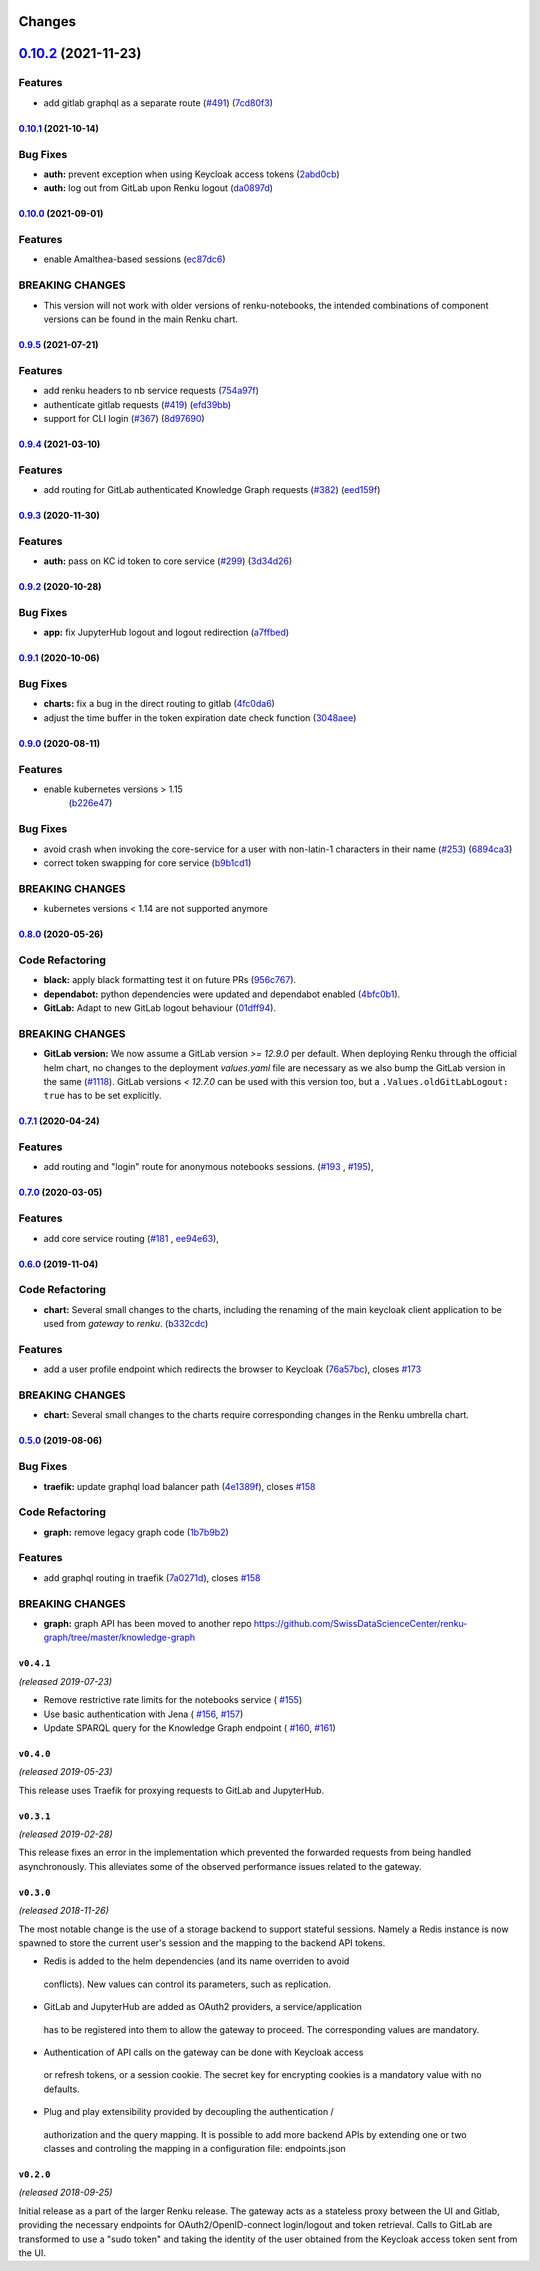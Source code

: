Changes
=======

`0.10.2 <https://github.com/SwissDataScienceCenter/renku-gateway/compare/0.10.1...0.10.2>`__ (2021-11-23)
=========================================================================================================

Features
~~~~~~~~

-  add gitlab graphql as a separate route
   (`#491 <https://github.com/SwissDataScienceCenter/renku-gateway/issues/491>`__)
   (`7cd80f3 <https://github.com/SwissDataScienceCenter/renku-gateway/commit/7cd80f38d9e674787a5f88588f5b3ff605fbaca9>`__)



`0.10.1 <https://github.com/SwissDataScienceCenter/renku-gateway/compare/0.10.0...0.10.1>`__ (2021-10-14)
---------------------------------------------------------------------------------------------------------

Bug Fixes
~~~~~~~~~

-  **auth:** prevent exception when using Keycloak access tokens
   (`2abd0cb <https://github.com/SwissDataScienceCenter/renku-gateway/commit/2abd0cba3f3e4b3426c7744dd9ecceca43e01454>`__)
-  **auth:** log out from GitLab upon Renku logout
   (`da0897d <https://github.com/SwissDataScienceCenter/renku-gateway/commit/da0897d42d26e38abbf6fcb288dbf06efc2bca33>`__)


`0.10.0 <https://github.com/SwissDataScienceCenter/renku-gateway/compare/0.9.5...0.10.0>`__ (2021-09-01)
--------------------------------------------------------------------------------------------------------

Features
~~~~~~~~

-  enable Amalthea-based sessions
   (`ec87dc6 <https://github.com/SwissDataScienceCenter/renku-gateway/commit/ec87dc6f679d17d7504729478fd0c18dc9d12c91>`__)

BREAKING CHANGES
~~~~~~~~~~~~~~~~

- This version will not work with older versions of renku-notebooks, the intended combinations of component versions can be found in the main Renku chart.


`0.9.5 <https://github.com/SwissDataScienceCenter/renku-gateway/compare/0.9.4...0.9.5>`__ (2021-07-21)
------------------------------------------------------------------------------------------------------

Features
~~~~~~~~

-  add renku headers to nb service requests
   (`754a97f <https://github.com/SwissDataScienceCenter/renku-gateway/commit/754a97fe9a82effc9544c10f034aa815e35a8a3a>`__)
-  authenticate gitlab requests
   (`#419 <https://github.com/SwissDataScienceCenter/renku-gateway/issues/419>`__)
   (`efd39bb <https://github.com/SwissDataScienceCenter/renku-gateway/commit/efd39bbcbe51f87984735fd0c15b51acfb56ac7c>`__)
-  support for CLI login
   (`#367 <https://github.com/SwissDataScienceCenter/renku-gateway/issues/367>`__)
   (`8d97690 <https://github.com/SwissDataScienceCenter/renku-gateway/commit/8d97690f879a7def6dd8310324616f3eabdb62d0>`__)


`0.9.4 <https://github.com/SwissDataScienceCenter/renku-gateway/compare/0.9.3...0.9.4>`__ (2021-03-10)
------------------------------------------------------------------------------------------------------

Features
~~~~~~~~

-  add routing for GitLab authenticated Knowledge Graph requests
   (`#382 <https://github.com/SwissDataScienceCenter/renku-gateway/issues/382>`__)
   (`eed159f <https://github.com/SwissDataScienceCenter/renku-gateway/commit/eed159fac4e104adb7bdf6551c9ee82acf5aefba>`__)

`0.9.3 <https://github.com/SwissDataScienceCenter/renku-gateway/compare/0.9.2...0.9.3>`__ (2020-11-30)
------------------------------------------------------------------------------------------------------

Features
~~~~~~~~

-  **auth:** pass on KC id token to core service
   (`#299 <https://github.com/SwissDataScienceCenter/renku-gateway/issues/299>`__)
   (`3d34d26 <https://github.com/SwissDataScienceCenter/renku-gateway/commit/3d34d26b38a87ec7cc5e5125286144b7c212f1b8>`__)


`0.9.2 <https://github.com/SwissDataScienceCenter/renku-gateway/compare/0.9.1...0.9.2>`__ (2020-10-28)
------------------------------------------------------------------------------------------------------

Bug Fixes
~~~~~~~~~

-  **app:** fix JupyterHub logout and logout redirection
   (`a7ffbed <https://github.com/SwissDataScienceCenter/renku-gateway/commit/a7ffbed>`__)


`0.9.1 <https://github.com/SwissDataScienceCenter/renku-gateway/compare/0.9.0...0.9.1>`__ (2020-10-06)
------------------------------------------------------------------------------------------------------

Bug Fixes
~~~~~~~~~

-  **charts:** fix a bug in the direct routing to gitlab
   (`4fc0da6 <https://github.com/SwissDataScienceCenter/renku-gateway/commit/4fc0da62c96a9426aa8e85569e3678cd4f3540c0>`__)
-  adjust the time buffer in the token expiration date check function
   (`3048aee <https://github.com/SwissDataScienceCenter/renku-gateway/commit/3048aeebddc2e3319a39a74524a00ec8e32bac0d>`__)


`0.9.0 <https://github.com/SwissDataScienceCenter/renku-gateway/compare/0.8.0...0.9.0>`__ (2020-08-11)
------------------------------------------------------------------------------------------------------

Features
~~~~~~~~

- enable kubernetes versions > 1.15
   (`b226e47 <https://github.com/SwissDataScienceCenter/renku-gateway/commit/b226e4720dac52d031e5ebe991cb1c1749ee0e39>`__)

Bug Fixes
~~~~~~~~~

-  avoid crash when invoking the core-service for a user with non-latin-1 characters in their name
   (`#253 <https://github.com/SwissDataScienceCenter/renku-gateway/issues/253>`__)
   (`6894ca3 <https://github.com/SwissDataScienceCenter/renku-gateway/commit/6894ca368a9a166290e927260e3d92c34cb9acb9>`__)
-  correct token swapping for core service
   (`b9b1cd1 <https://github.com/SwissDataScienceCenter/renku-gateway/commit/b9b1cd11e1e3787a01c84c35363a617b8dc76c6b>`__)

BREAKING CHANGES
~~~~~~~~~~~~~~~~

- kubernetes versions < 1.14 are not supported anymore


`0.8.0 <https://github.com/SwissDataScienceCenter/renku-gateway/compare/0.7.1...0.8.0>`__ (2020-05-26)
------------------------------------------------------------------------------------------------------

Code Refactoring
~~~~~~~~~~~~~~~~

- **black:** apply black formatting test it on future PRs
  (`956c767 <https://github.com/SwissDataScienceCenter/renku-gateway/commit/956c767733c75587c1d55171d387041be88774a7>`__).
- **dependabot:** python dependencies were updated and dependabot enabled
  (`4bfc0b1 <https://github.com/SwissDataScienceCenter/renku-gateway/commit/4bfc0b1c67c5f7f959893e77462e1b65a42c1b5d>`__).
- **GitLab:** Adapt to new GitLab logout behaviour
  (`01dff94 <https://github.com/SwissDataScienceCenter/renku-gateway/commit/01dff9478f5a2fdd1785a1926380819904585e25>`__).

BREAKING CHANGES
~~~~~~~~~~~~~~~~

* **GitLab version:** We now assume a GitLab version `>= 12.9.0` per default. When deploying Renku
  through the official helm chart, no changes to the deployment `values.yaml` file are necessary as
  we also bump the GitLab version in the same
  (`#1118 <https://github.com/SwissDataScienceCenter/renku/pull/1118)>`__).
  GitLab versions `< 12.7.0` can be used with this version too, but a ``.Values.oldGitLabLogout: true``
  has to be set explicitly.


`0.7.1 <https://github.com/SwissDataScienceCenter/renku-gateway/compare/0.7.0...0.7.1>`__ (2020-04-24)
------------------------------------------------------------------------------------------------------

Features
~~~~~~~~

-  add routing and "login" route for anonymous notebooks sessions.
   (`#193 <https://github.com/SwissDataScienceCenter/renku-gateway/issues/193>`__ ,
   `#195 <https://github.com/SwissDataScienceCenter/renku-gateway/issues/195>`__),


`0.7.0 <https://github.com/SwissDataScienceCenter/renku-gateway/compare/0.6.0...0.7.0>`__ (2020-03-05)
------------------------------------------------------------------------------------------------------

Features
~~~~~~~~

-  add core service routing
   (`#181 <https://github.com/SwissDataScienceCenter/renku-gateway/issues/181>`__ ,
   `ee94e63 <https://github.com/SwissDataScienceCenter/renku-gateway/commit/ee94e63bab0d3e70cf2cdc23f12df1faf50c9592>`__),


`0.6.0 <https://github.com/SwissDataScienceCenter/renku-gateway/compare/0.5.0...0.6.0>`__ (2019-11-04)
------------------------------------------------------------------------------------------------------


Code Refactoring
~~~~~~~~~~~~~~~~

-  **chart:** Several small changes to the charts, including the renaming of the main keycloak client
   application to be used from `gateway` to `renku`.
   (`b332cdc <https://github.com/SwissDataScienceCenter/renku-gateway/commit/b332cdc>`__)

Features
~~~~~~~~

-  add a user profile endpoint which redirects the browser to Keycloak
   (`76a57bc <https://github.com/SwissDataScienceCenter/renku-gateway/commit/76a57bc>`__),
   closes
   `#173 <https://github.com/SwissDataScienceCenter/renku-gateway/issues/173>`__

BREAKING CHANGES
~~~~~~~~~~~~~~~~

-  **chart:** Several small changes to the charts require corresponding changes in the Renku umbrella chart.

`0.5.0 <https://github.com/SwissDataScienceCenter/renku-gateway/compare/0.4.1...0.5.0>`__ (2019-08-06)
------------------------------------------------------------------------------------------------------

Bug Fixes
~~~~~~~~~

-  **traefik:** update graphql load balancer path
   (`4e1389f <https://github.com/SwissDataScienceCenter/renku-gateway/commit/4e1389f>`__),
   closes
   `#158 <https://github.com/SwissDataScienceCenter/renku-gateway/issues/158>`__

Code Refactoring
~~~~~~~~~~~~~~~~

-  **graph:** remove legacy graph code
   (`1b7b9b2 <https://github.com/SwissDataScienceCenter/renku-gateway/commit/1b7b9b2>`__)

Features
~~~~~~~~

-  add graphql routing in traefik
   (`7a0271d <https://github.com/SwissDataScienceCenter/renku-gateway/commit/7a0271d>`__),
   closes
   `#158 <https://github.com/SwissDataScienceCenter/renku-gateway/issues/158>`__

BREAKING CHANGES
~~~~~~~~~~~~~~~~

-  **graph:** graph API has been moved to another repo
   https://github.com/SwissDataScienceCenter/renku-graph/tree/master/knowledge-graph


``v0.4.1``
----------
*(released 2019-07-23)*

* Remove restrictive rate limits for the notebooks service (
  `#155 <https://github.com/SwissDataScienceCenter/renku-gateway/pull/155>`_)
* Use basic authentication with Jena (
  `#156 <https://github.com/SwissDataScienceCenter/renku-gateway/issues/156>`_,
  `#157 <https://github.com/SwissDataScienceCenter/renku-gateway/pull/157>`_)
* Update SPARQL query for the Knowledge Graph endpoint (
  `#160 <https://github.com/SwissDataScienceCenter/renku-gateway/issues/160>`_,
  `#161 <https://github.com/SwissDataScienceCenter/renku-gateway/pull/161>`_)

``v0.4.0``
----------
*(released 2019-05-23)*

This release uses Traefik for proxying requests to GitLab and JupyterHub.

``v0.3.1``
----------
*(released 2019-02-28)*

This release fixes an error in the implementation which prevented the forwarded
requests from being handled asynchronously. This alleviates some of the observed
performance issues related to the gateway.


``v0.3.0``
----------
*(released 2018-11-26)*

The most notable change is the use of a storage backend to support stateful
sessions. Namely a Redis instance is now spawned to store the current user's
session and the mapping to the backend API tokens.

* Redis is added to the helm dependencies (and its name overriden to avoid
 conflicts). New values can control its parameters, such as replication.

* GitLab and JupyterHub are added as OAuth2 providers, a service/application
 has to be registered into them to allow the gateway to proceed. The
 corresponding values are mandatory.

* Authentication of API calls on the gateway can be done with Keycloak access
 or refresh tokens, or a session cookie. The secret key for encrypting cookies
 is a mandatory value with no defaults.

* Plug and play extensibility provided by decoupling the authentication /
 authorization and the query mapping. It is possible to add more backend APIs
 by extending one or two classes and controling the mapping in a configuration
 file: endpoints.json


``v0.2.0``
----------
*(released 2018-09-25)*

Initial release as a part of the larger Renku release. The gateway acts as a
stateless proxy between the UI and Gitlab, providing the necessary endpoints
for OAuth2/OpenID-connect login/logout and token retrieval.
Calls to GitLab are transformed to use a "sudo token" and taking the identity
of the user obtained from the Keycloak access token sent from the UI.
